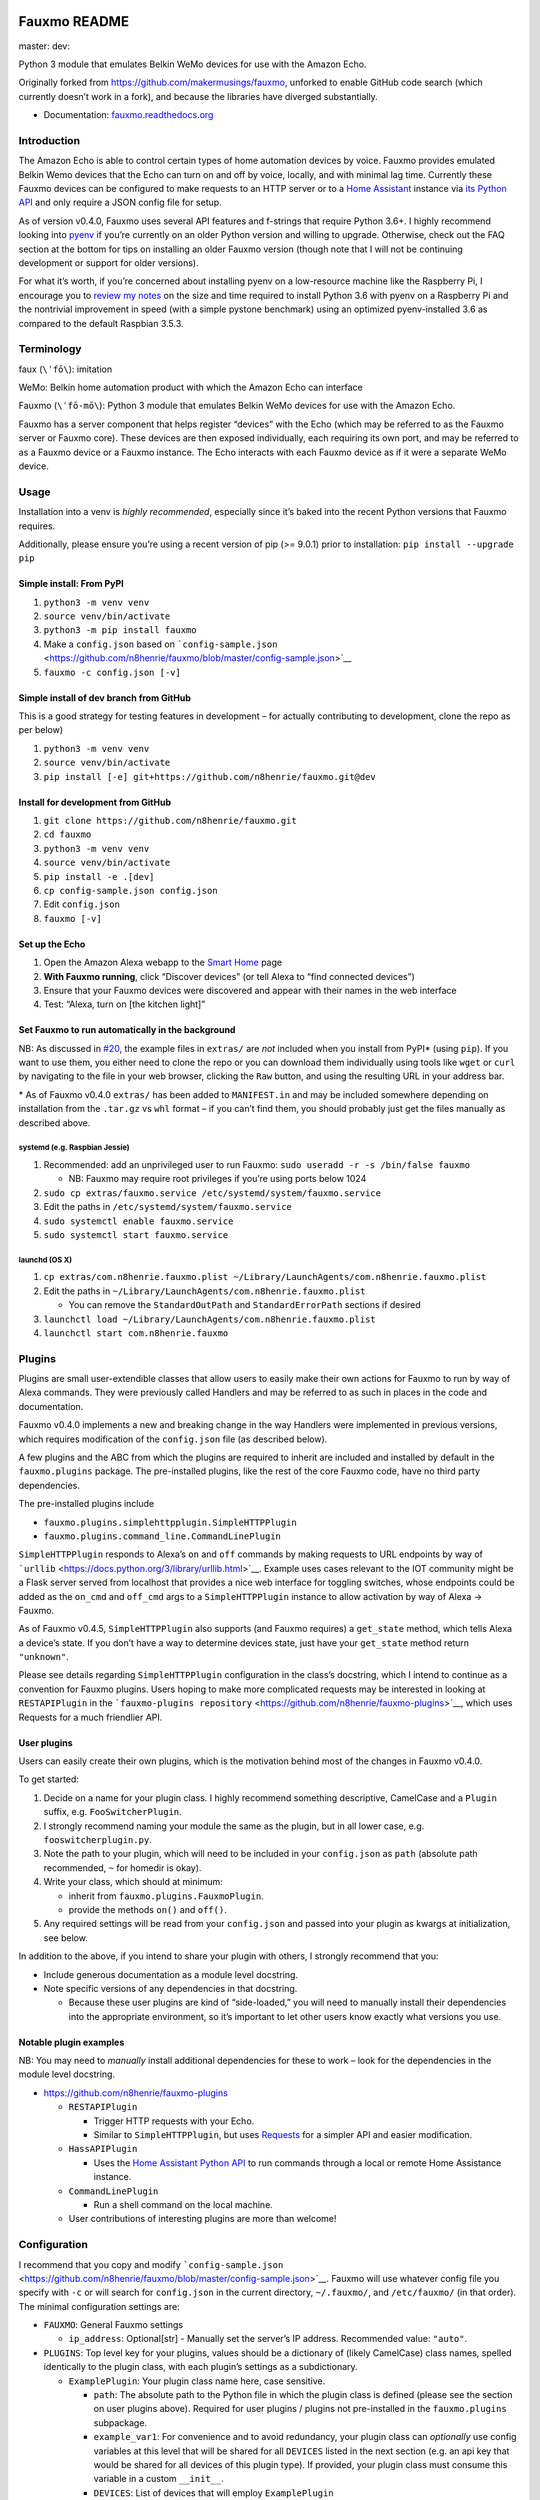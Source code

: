 Fauxmo README
=============

master: |master branch build status| dev: |dev branch build status|

Python 3 module that emulates Belkin WeMo devices for use with the
Amazon Echo.

Originally forked from https://github.com/makermusings/fauxmo, unforked
to enable GitHub code search (which currently doesn’t work in a fork),
and because the libraries have diverged substantially.

-  Documentation:
   `fauxmo.readthedocs.org <https://fauxmo.readthedocs.org>`__

Introduction
------------

The Amazon Echo is able to control certain types of home automation
devices by voice. Fauxmo provides emulated Belkin Wemo devices that the
Echo can turn on and off by voice, locally, and with minimal lag time.
Currently these Fauxmo devices can be configured to make requests to an
HTTP server or to a `Home Assistant <https://home-assistant.io>`__
instance via `its Python
API <https://home-assistant.io/developers/python_api/>`__ and only
require a JSON config file for setup.

As of version v0.4.0, Fauxmo uses several API features and f-strings
that require Python 3.6+. I highly recommend looking into
`pyenv <https://github.com/pyenv/pyenv>`__ if you’re currently on an
older Python version and willing to upgrade. Otherwise, check out the
FAQ section at the bottom for tips on installing an older Fauxmo version
(though note that I will not be continuing development or support for
older versions).

For what it’s worth, if you’re concerned about installing pyenv on a
low-resource machine like the Raspberry Pi, I encourage you to `review
my
notes <https://n8henrie.com/2018/02/pyenv-size-and-python-36-speed-installation-time-on-raspberry-pi/>`__
on the size and time required to install Python 3.6 with pyenv on a
Raspberry Pi and the nontrivial improvement in speed (with a simple
pystone benchmark) using an optimized pyenv-installed 3.6 as compared to
the default Raspbian 3.5.3.

Terminology
-----------

faux (``\ˈfō\``): imitation

WeMo: Belkin home automation product with which the Amazon Echo can
interface

Fauxmo (``\ˈfō-mō\``): Python 3 module that emulates Belkin WeMo devices
for use with the Amazon Echo.

Fauxmo has a server component that helps register “devices” with the
Echo (which may be referred to as the Fauxmo server or Fauxmo core).
These devices are then exposed individually, each requiring its own
port, and may be referred to as a Fauxmo device or a Fauxmo instance.
The Echo interacts with each Fauxmo device as if it were a separate WeMo
device.

Usage
-----

Installation into a venv is *highly recommended*, especially since it’s
baked into the recent Python versions that Fauxmo requires.

Additionally, please ensure you’re using a recent version of pip (>=
9.0.1) prior to installation: ``pip install --upgrade pip``

Simple install: From PyPI
~~~~~~~~~~~~~~~~~~~~~~~~~

1. ``python3 -m venv venv``
2. ``source venv/bin/activate``
3. ``python3 -m pip install fauxmo``
4. Make a ``config.json`` based on
   ```config-sample.json`` <https://github.com/n8henrie/fauxmo/blob/master/config-sample.json>`__
5. ``fauxmo -c config.json [-v]``

Simple install of dev branch from GitHub
~~~~~~~~~~~~~~~~~~~~~~~~~~~~~~~~~~~~~~~~

This is a good strategy for testing features in development – for
actually contributing to development, clone the repo as per below)

1. ``python3 -m venv venv``
2. ``source venv/bin/activate``
3. ``pip install [-e] git+https://github.com/n8henrie/fauxmo.git@dev``

Install for development from GitHub
~~~~~~~~~~~~~~~~~~~~~~~~~~~~~~~~~~~

1. ``git clone https://github.com/n8henrie/fauxmo.git``
2. ``cd fauxmo``
3. ``python3 -m venv venv``
4. ``source venv/bin/activate``
5. ``pip install -e .[dev]``
6. ``cp config-sample.json config.json``
7. Edit ``config.json``
8. ``fauxmo [-v]``

Set up the Echo
~~~~~~~~~~~~~~~

1. Open the Amazon Alexa webapp to the `Smart
   Home <http://alexa.amazon.com/#smart-home>`__ page
2. **With Fauxmo running**, click “Discover devices” (or tell Alexa to
   “find connected devices”)
3. Ensure that your Fauxmo devices were discovered and appear with their
   names in the web interface
4. Test: “Alexa, turn on [the kitchen light]”

Set Fauxmo to run automatically in the background
~~~~~~~~~~~~~~~~~~~~~~~~~~~~~~~~~~~~~~~~~~~~~~~~~

NB: As discussed in
`#20 <https://github.com/n8henrie/fauxmo/issues/20>`__, the example
files in ``extras/`` are *not* included when you install from PyPI\*
(using ``pip``). If you want to use them, you either need to clone the
repo or you can download them individually using tools like ``wget`` or
``curl`` by navigating to the file in your web browser, clicking the
``Raw`` button, and using the resulting URL in your address bar.

\* As of Fauxmo v0.4.0 ``extras/`` has been added to ``MANIFEST.in`` and
may be included somewhere depending on installation from the ``.tar.gz``
vs ``whl`` format – if you can’t find them, you should probably just get
the files manually as described above.

systemd (e.g. Raspbian Jessie)
^^^^^^^^^^^^^^^^^^^^^^^^^^^^^^

1. Recommended: add an unprivileged user to run Fauxmo:
   ``sudo useradd -r -s /bin/false fauxmo``

   -  NB: Fauxmo may require root privileges if you’re using ports below
      1024

2. ``sudo cp extras/fauxmo.service /etc/systemd/system/fauxmo.service``
3. Edit the paths in ``/etc/systemd/system/fauxmo.service``
4. ``sudo systemctl enable fauxmo.service``
5. ``sudo systemctl start fauxmo.service``

launchd (OS X)
^^^^^^^^^^^^^^

1. ``cp extras/com.n8henrie.fauxmo.plist ~/Library/LaunchAgents/com.n8henrie.fauxmo.plist``
2. Edit the paths in
   ``~/Library/LaunchAgents/com.n8henrie.fauxmo.plist``

   -  You can remove the ``StandardOutPath`` and ``StandardErrorPath``
      sections if desired

3. ``launchctl load ~/Library/LaunchAgents/com.n8henrie.fauxmo.plist``
4. ``launchctl start com.n8henrie.fauxmo``

Plugins
-------

Plugins are small user-extendible classes that allow users to easily
make their own actions for Fauxmo to run by way of Alexa commands. They
were previously called Handlers and may be referred to as such in places
in the code and documentation.

Fauxmo v0.4.0 implements a new and breaking change in the way Handlers
were implemented in previous versions, which requires modification of
the ``config.json`` file (as described below).

A few plugins and the ABC from which the plugins are required to inherit
are included and installed by default in the ``fauxmo.plugins`` package.
The pre-installed plugins, like the rest of the core Fauxmo code, have
no third party dependencies.

The pre-installed plugins include

-  ``fauxmo.plugins.simplehttpplugin.SimpleHTTPPlugin``
-  ``fauxmo.plugins.command_line.CommandLinePlugin``

``SimpleHTTPPlugin`` responds to Alexa’s ``on`` and ``off`` commands by
making requests to URL endpoints by way of
```urllib`` <https://docs.python.org/3/library/urllib.html>`__. Example
uses cases relevant to the IOT community might be a Flask server served
from localhost that provides a nice web interface for toggling switches,
whose endpoints could be added as the ``on_cmd`` and ``off_cmd`` args to
a ``SimpleHTTPPlugin`` instance to allow activation by way of Alexa ->
Fauxmo.

As of Fauxmo v0.4.5, ``SimpleHTTPPlugin`` also supports (and Fauxmo
requires) a ``get_state`` method, which tells Alexa a device’s state. If
you don’t have a way to determine devices state, just have your
``get_state`` method return ``"unknown"``.

Please see details regarding ``SimpleHTTPPlugin`` configuration in the
class’s docstring, which I intend to continue as a convention for Fauxmo
plugins. Users hoping to make more complicated requests may be
interested in looking at ``RESTAPIPlugin`` in the
```fauxmo-plugins repository`` <https://github.com/n8henrie/fauxmo-plugins>`__,
which uses Requests for a much friendlier API.

User plugins
~~~~~~~~~~~~

Users can easily create their own plugins, which is the motivation
behind most of the changes in Fauxmo v0.4.0.

To get started:

1. Decide on a name for your plugin class. I highly recommend something
   descriptive, CamelCase and a ``Plugin`` suffix, e.g.
   ``FooSwitcherPlugin``.
2. I strongly recommend naming your module the same as the plugin, but
   in all lower case, e.g. ``fooswitcherplugin.py``.
3. Note the path to your plugin, which will need to be included in your
   ``config.json`` as ``path`` (absolute path recommended, ``~`` for
   homedir is okay).
4. Write your class, which should at minimum:

   -  inherit from ``fauxmo.plugins.FauxmoPlugin``.
   -  provide the methods ``on()`` and ``off()``.

5. Any required settings will be read from your ``config.json`` and
   passed into your plugin as kwargs at initialization, see below.

In addition to the above, if you intend to share your plugin with
others, I strongly recommend that you:

-  Include generous documentation as a module level docstring.
-  Note specific versions of any dependencies in that docstring.

   -  Because these user plugins are kind of “side-loaded,” you will
      need to manually install their dependencies into the appropriate
      environment, so it’s important to let other users know exactly
      what versions you use.

Notable plugin examples
~~~~~~~~~~~~~~~~~~~~~~~

NB: You may need to *manually* install additional dependencies for these
to work – look for the dependencies in the module level docstring.

-  https://github.com/n8henrie/fauxmo-plugins

   -  ``RESTAPIPlugin``

      -  Trigger HTTP requests with your Echo.
      -  Similar to ``SimpleHTTPPlugin``, but uses
         `Requests <https://github.com/kennethreitz/requests>`__ for a
         simpler API and easier modification.

   -  ``HassAPIPlugin``

      -  Uses the `Home Assistant Python
         API <https://home-assistant.io/developers/python_api/>`__ to
         run commands through a local or remote Home Assistance
         instance.

   -  ``CommandLinePlugin``

      -  Run a shell command on the local machine.

   -  User contributions of interesting plugins are more than welcome!

Configuration
-------------

I recommend that you copy and modify
```config-sample.json`` <https://github.com/n8henrie/fauxmo/blob/master/config-sample.json>`__.
Fauxmo will use whatever config file you specify with ``-c`` or will
search for ``config.json`` in the current directory, ``~/.fauxmo/``, and
``/etc/fauxmo/`` (in that order). The minimal configuration settings
are:

-  ``FAUXMO``: General Fauxmo settings

   -  ``ip_address``: Optional[str] - Manually set the server’s IP
      address. Recommended value: ``"auto"``.

-  ``PLUGINS``: Top level key for your plugins, values should be a
   dictionary of (likely CamelCase) class names, spelled identically to
   the plugin class, with each plugin’s settings as a subdictionary.

   -  ``ExamplePlugin``: Your plugin class name here, case sensitive.

      -  ``path``: The absolute path to the Python file in which the
         plugin class is defined (please see the section on user plugins
         above). Required for user plugins / plugins not pre-installed
         in the ``fauxmo.plugins`` subpackage.
      -  ``example_var1``: For convenience and to avoid redundancy, your
         plugin class can *optionally* use config variables at this
         level that will be shared for all ``DEVICES`` listed in the
         next section (e.g. an api key that would be shared for all
         devices of this plugin type). If provided, your plugin class
         must consume this variable in a custom ``__init__``.
      -  ``DEVICES``: List of devices that will employ ``ExamplePlugin``

         -  ``name``: Optional[str] – Name for this device. Optional in
            the sense that you can leave it out of the config as long as
            you set it in your plugin code as the ``_name`` attribute,
            but it does need to be set somewhere. If you omit it from
            config you will also need to override the ``__init__``
            method, which expects a ``name`` kwarg.
         -  ``port``: Optional[int] – Port that Echo will use connect to
            device. Should be different for each device, Fauxmo will
            attempt to set automatically if absent from config. NB: Like
            ``name``, you can choose to set manually in your plugin code
            by overriding the ``_port`` attribute (and the ``__init__``
            method, which expects a ``port`` kwarg otherwise).
         -  ``example_var2``: Config variables for individual Fauxmo
            devices can go here if needed (e.g. the URL that should be
            triggered when a device is activated). Again, your plugin
            class will need to consume them in a custom ``__init__``.

Each user plugin should describe its required configuration in its
module-level docstring. The only required config variables for all
plugins is ``DEVICES``, which is a ``List[dict]`` of configuration
variables for each device of that plugin type. Under ``DEVICES`` it is a
good idea to set a fixed, high, free ``port`` for each device, but if
you don’t set one, Fauxmo will try to pick a reasonable port
automatically (though it will change for each run).

Please see
```config-sample`` <https://github.com/n8henrie/fauxmo/blob/master/config-sample.json>`__
for a more concrete idea of the structure of the config file, using the
built-in ``SimpleHTTPPlugin`` for demonstration purposes. Below is a
description of the kwargs that ``SimpleHTTPPlugin`` accepts.

-  ``name``: What you want to call the device (how to activate by Echo)
-  ``port``: Port the Fauxmo device will run on
-  ``on_cmd``: str – URL that should be requested to turn device on.
-  ``off_cmd``: str – URL that should be requested to turn device off.
-  ``state_cmd``: str – URL that should be requested to query device
   state
-  ``method`` / ``state_method``: Optional[str] = GET – GET, POST, PUT,
   etc.
-  ``headers``: Optional[dict] – Extra headers
-  ``on_data`` / ``off_data`` / ``state_data``: Optional[dict] – POST
   data
-  ``state_response_on`` / ``state_response_off``: str – If this string
   is in contained in the response from ``state_cmd``, then the devices
   is ``on`` or ``off``, respectively
-  ``user`` / ``password``: Optional[str] – Enables HTTP authentication
   (basic or digest only)

Security considerations
-----------------------

Because Fauxmo v0.4.0+ loads any user plugin specified in their config,
it will run untested and potentially unsafe code. If an intruder were to
have write access to your ``config.json``, they could cause you all
kinds of trouble. Then again, if they already have write access to your
computer, you probably have bigger problems. Consider making your
config.json ``0600`` for your user, or perhaps
``0644 root:YourFauxmoUser``. Use Fauxmo at your own risk, with or
without user plugins.

Troubleshooting / FAQ
---------------------

Your first step in troubleshooting should probably be to “forget all
devices” (which as been removed from the iOS app but is still available
at `alexa.amazon.com <https://alexa.amazon.com>`__), re-discover
devices, and make sure to refresh your device list (e.g. pull down on
the “devices” tab in the iOS app, or just close out the app completely
and re-open).

-  How can I increase my logging verbosity?

   -  ``-v[vv]``
   -  ``-vv`` (``logging.INFO``) is a good place to start when debugging

-  How can I ensure my config is valid JSON?

   -  ``python -m json.tool < config.json``
   -  Use ``jsonlint`` or one of numerous online tools

-  How can I install an older / specific version of Fauxmo?

   -  Install from a tag:

      -  ``pip install git+git://github.com/n8henrie/fauxmo.git@v0.1.11``

   -  Install from a specific commit:

      -  ``pip install git+git://github.com/n8henrie/fauxmo.git@d877c513ad45cbbbd77b1b83e7a2f03bf0004856``

-  Where can I get more information on how the Echo interacts with
   devices like Fauxmo?

   -  Check out
      ```protocol_notes.md`` <https://github.com/n8henrie/fauxmo/blob/master/protocol_notes.md>`__

-  Does Fauxmo work with non-Echo emulators like Alexa AVS or
   Echoism.io?

   -  `Apparently not. <https://github.com/n8henrie/fauxmo/issues/22>`__

-  How do I find my Echo firmware version?

   -  https://alexa.amazon.com -> Settings -> [Device Name] -> Device
      Software Version

Installing Python 3.6 with `pyenv <https://github.com/pyenv/pyenv>`__
~~~~~~~~~~~~~~~~~~~~~~~~~~~~~~~~~~~~~~~~~~~~~~~~~~~~~~~~~~~~~~~~~~~~~

.. code:: bash

    sudo install -o $(whoami) -g $(whoami) -d /opt/pyenv
    git clone https://github.com/pyenv/pyenv /opt/pyenv
    cat <<'EOF' >> ~/.bashrc
    export PYENV_ROOT="/opt/pyenv"
    export PATH="$PYENV_ROOT/bin:$PATH"
    eval "$(pyenv init -)"
    EOF
    source ~/.bashrc
    pyenv install 3.6.1

You can then install Fauxmo into Python 3.6 in a few ways, including:

.. code:: bash

    # Install with pip
    "$(pyenv root)"/versions/3.6.1/bin/python3.6 -m pip install fauxmo

    # Show full path to Fauxmo console script
    pyenv which fauxmo

    # Run with included console script
    fauxmo -c /path/to/config.json -vvv

    # I recommend using the full path for use in start scripts (e.g. systemd, cron)
    "$(pyenv root)"/versions/3.6.1/bin/fauxmo -c /path/to/config.json -vvv

    # Alternatively, this also works (after `pip install`)
    "$(pyenv root)"/versions/3.6.1/bin/python3.6 -m fauxmo.cli -c config.json -vvv

Buy Me a Coffee
---------------

`☕️ <https://n8henrie.com/donate>`__

Acknowledgements / Reading List
-------------------------------

-  Tremendous thanks to @makermusings for `the original version of
   Fauxmo <https://github.com/makermusings/fauxmo>`__!

   -  Also thanks to @DoWhileGeek for commits towards Python 3
      compatibility

-  http://www.makermusings.com/2015/07/13/amazon-echo-and-home-automation
-  http://www.makermusings.com/2015/07/18/virtual-wemo-code-for-amazon-echo
-  http://hackaday.com/2015/07/16/how-to-make-amazon-echo-control-fake-wemo-devices
-  https://developer.amazon.com/appsandservices/solutions/alexa/alexa-skills-kit
-  https://en.wikipedia.org/wiki/Universal_Plug_and_Play
-  http://www.makermusings.com/2015/07/19/home-automation-with-amazon-echo-apps-part-1
-  http://www.makermusings.com/2015/08/22/home-automation-with-amazon-echo-apps-part-2
-  https://www.rilhia.com/tutorials/using-upnp-enabled-devices-talend-belkin-wemo-switch

.. |master branch build status| image:: https://travis-ci.org/n8henrie/fauxmo.svg?branch=master
   :target: https://travis-ci.org/n8henrie/fauxmo/branches
.. |dev branch build status| image:: https://travis-ci.org/n8henrie/fauxmo.svg?branch=dev
   :target: https://travis-ci.org/n8henrie/fauxmo/branches


`Changelog <https://keepachangelog.com>`__
==========================================

Will not contain minor changes – feel free to look through ``git log``
for more detail.

v0.4.6 :: 20180212
------------------

-  Mostly changes to try to fix compatibility with newer generation
   Echos / Echo Plus, see #38

v0.4.5 :: 20171114
------------------

-  Support new GetBinaryState command (fixes n8henrie/fauxmo#31)

v0.4.3 :: 20170914
------------------

-  Add ``--version`` to cli
-  Add ``python_requires`` specifier to ``setup.py``
-  Bind to specific address in ``make_udp_sock`` (``fauxmo.utils``),
   seems to fix some intermittent failing tests on MacOS.

v0.4.2 :: 20170601
------------------

-  Add additional linters to tests
-  Set reuseaddr and reuseport before binding socket

v0.4.0 :: 20170402
------------------

-  Rename handlers to plugins
-  Add interface for user plugins
-  Add type hints
-  Require Python 3.6
-  Eliminate third party dependencies
-  Make sure to close connection when plugin commands fail / return
   False

v0.3.3 :: 20160722
------------------

-  Added compatibility for ``rollershutter`` to ``handlers.hass``
-  Changed ``handlers.hass`` to send values from a dict to make addition
   of new services easier in the future

v0.3.2 :: 20160419
------------------

-  Update SSDPServer to ``setsockopt`` to permit receiving multicast
   broadcasts
-  ``sock`` kwarg to ``create_datagram_endpoint`` no longer necessary,
   restoring functionality to Python 3.4.0 - 3.4.3 (closes #6)
-  ``make_udp_sock()`` no longer necessary, removed from
   ``fauxmo.utils``
-  Tox and Travis configs switched to use Python 3.4.2 instead of 3.4.4
   (since 3.4.2 is the latest available in the default Raspbian Jessie
   repos)

v0.3.1 :: 20160415
------------------

-  Don’t decode the UDP multicast broadcasts (hopefully fixes #7)

   -  They might not be from the Echo and might cause a
      ``UnicodeDecodeError``
   -  Just search the bytes instead

-  Tests updated for this minor change

v0.3.0 :: 20160409
------------------

-  Fauxmo now uses asyncio and requires Python >= 3.4.4
-  *Extensive* changes to codebase
-  Handler classes renamed for PEP8 (capitalization)
-  Moved some general purpose functions to ``fauxmo.utils`` module
-  Both the UDP and TCP servers are now in ``fauxmo.protocols``
-  Added some rudimentary `pytest <http://pytest.org/latest>`__ tests
   including `tox <http://tox.readthedocs.org/en/latest>`__ and
   `Travis <https://travis-ci.org/>`__ support
-  Updated documentation on several classes

v0.2.0 :: 20160324
------------------

-  Add additional HTTP verbs and options to ``RestApiHandler`` and
   Indigo sample to config

   -  **NB:** Breaking change: ``json`` config variable now needs to be
      either ``on_json`` or ``off_json``

-  Make ``RestApiHandler`` DRYer with ``functools.partialmethod``
-  Add ``SO_REUSEPORT`` to ``upnp.py`` to make life easier on OS X

v0.1.11 :: 20160129
-------------------

-  Consolidate logger to ``__init__.py`` and import from there in other
   modules

v0.1.8 :: 20160129
------------------

-  Add the ability to manually specify the host IP address for cases
   when the auto detection isn’t working
   (https://github.com/n8henrie/fauxmo/issues/1)
-  Deprecated the ``DEBUG`` setting in ``config.json``. Just use
   ``-vvv`` from now on.

v0.1.6 :: 20160105
------------------

-  Fix for Linux not returning local IP

   -  restored method I had removed from Maker Musings original /
      pre-fork version not knowing it would introduce a bug where Linux
      returned 127.0.1.1 as local IP address

v0.1.4 :: 20150104
------------------

-  Fix default verbosity bug introduced in 1.1.3

v0.1.0 :: 20151231
------------------

-  Continue to convert to python3 code
-  Pulled in a few PRs by [@DoWhileGeek](https://github.com/DoWhileGeek)
   working towards python3 compatibility and improved devices naming
   with dictionary
-  Renamed a fair number of classes
-  Added kwargs to several class and function calls for clarity
-  Renamed several variables for clarity
-  Got rid of a few empty methods
-  Import devices from ``config.json`` and include a sample
-  Support ``POST``, headers, and json data in the RestApiHandler
-  Change old debug function to use logging module
-  Got rid of some unused dependencies
-  Moved license (MIT) info to LICENSE
-  Added argparse for future console scripts entry point
-  Added Home Assistant API handler class
-  Use “string”.format() instead of percent
-  Lots of other minor refactoring


